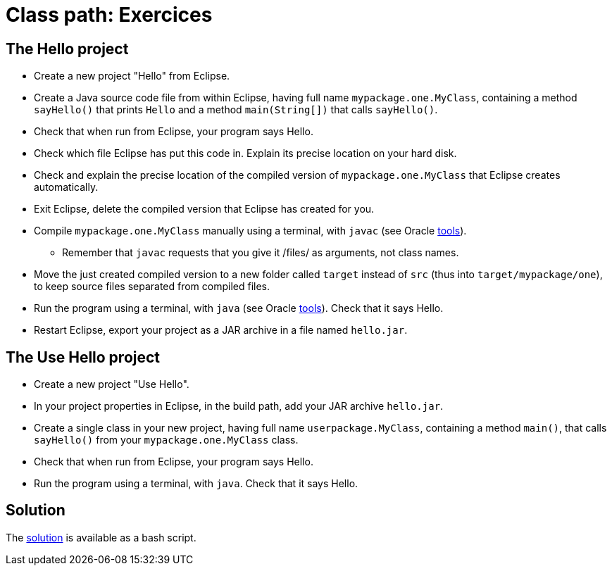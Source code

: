 = Class path: Exercices

== The Hello project
* Create a new project "Hello" from Eclipse.
* Create a Java source code file from within Eclipse, having full name `mypackage.one.MyClass`, containing a method `sayHello()` that prints `Hello` and a method `main(String[])` that calls `sayHello()`.
* Check that when run from Eclipse, your program says Hello.
* Check which file Eclipse has put this code in. Explain its precise location on your hard disk.
* Check and explain the precise location of the compiled version of `mypackage.one.MyClass` that Eclipse creates automatically.
* Exit Eclipse, delete the compiled version that Eclipse has created for you.
* Compile `mypackage.one.MyClass` manually using a terminal, with `javac` (see Oracle https://docs.oracle.com/javase/8/docs/technotes/tools/#basic[tools]).
** Remember that `javac` requests that you give it /files/ as arguments, not class names.
* Move the just created compiled version to a new folder called `target` instead of `src` (thus into `target/mypackage/one`), to keep source files separated from compiled files.
* Run the program using a terminal, with `java` (see Oracle https://docs.oracle.com/javase/8/docs/technotes/tools/#basic[tools]). Check that it says Hello.
* Restart Eclipse, export your project as a JAR archive in a file named `hello.jar`.

== The Use Hello project
* Create a new project "Use Hello".
* In your project properties in Eclipse, in the build path, add your JAR archive `hello.jar`. 
* Create a single class in your new project, having full name `userpackage.MyClass`, containing a method `main()`, that calls `sayHello()` from your `mypackage.one.MyClass` class.
* Check that when run from Eclipse, your program says Hello.
* Run the program using a terminal, with `java`. Check that it says Hello.

== Solution
The https://github.com/oliviercailloux/java-course/blob/master/Class%20path/Solution/solution[solution] is available as a bash script.

